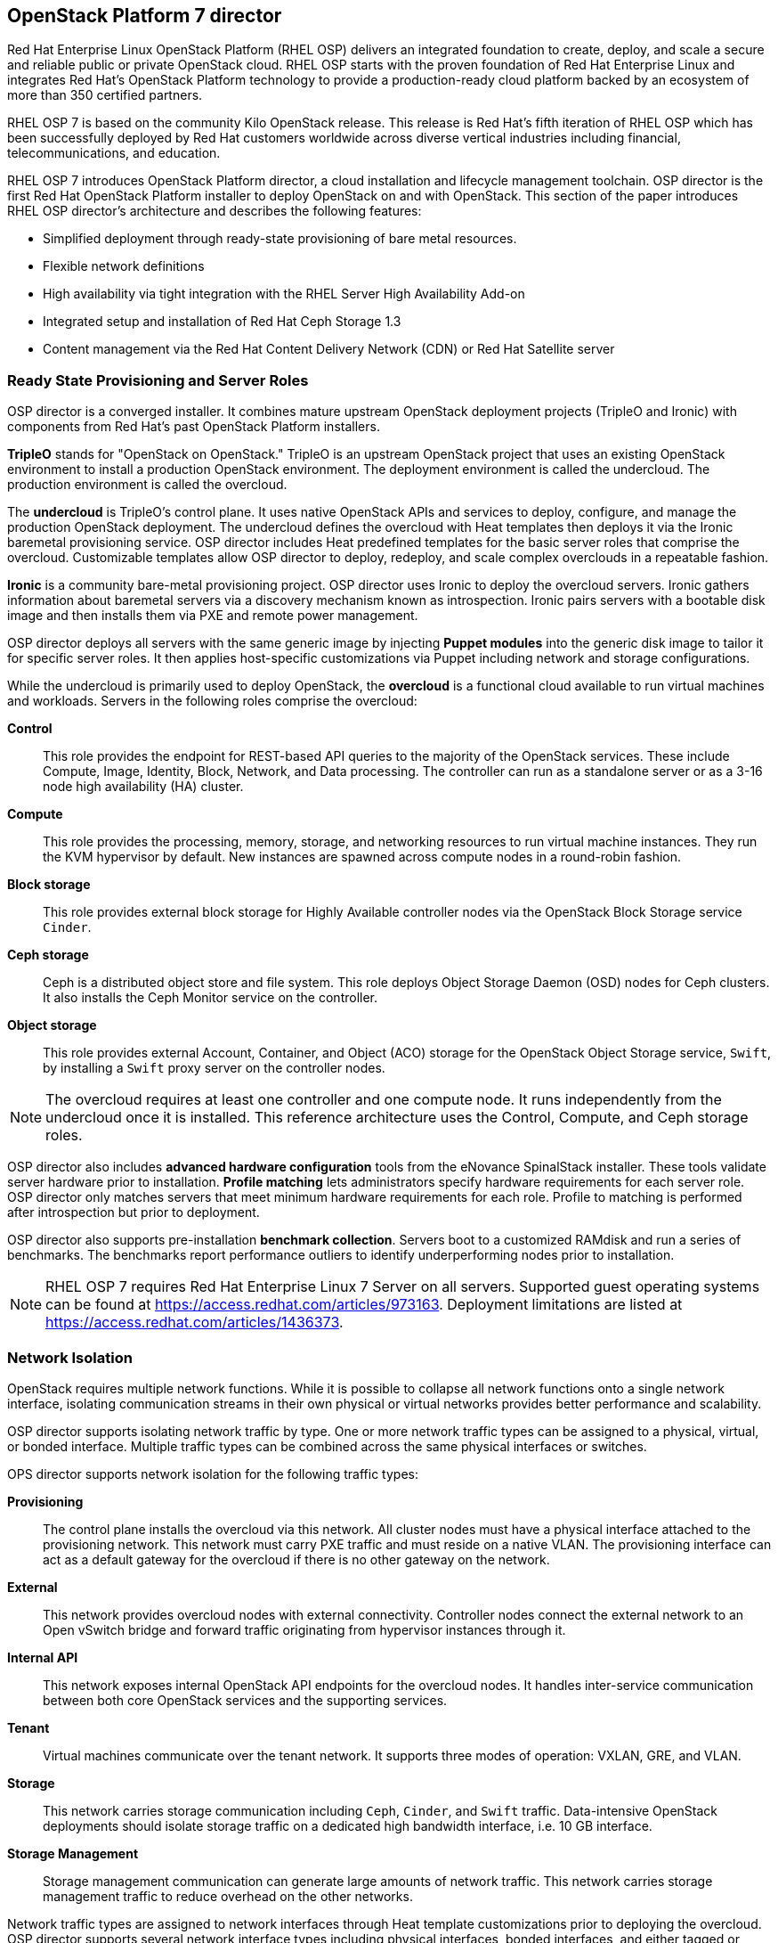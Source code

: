 [chapter 3]
== OpenStack Platform 7 director

Red Hat Enterprise Linux OpenStack Platform (RHEL OSP) delivers an integrated 
foundation to create, deploy, and scale a secure and reliable public or private 
OpenStack cloud. RHEL OSP starts with the proven foundation of Red Hat
Enterprise Linux and integrates Red Hat's OpenStack Platform
technology to provide a production-ready cloud platform backed by an ecosystem 
of more than 350 certified partners.

RHEL OSP 7 is based on the community Kilo OpenStack release. This
release is Red Hat's fifth iteration of RHEL OSP which has been
successfully deployed by Red Hat customers worldwide across diverse
vertical industries including financial, telecommunications, and
education.

RHEL OSP 7 introduces OpenStack Platform director, a cloud installation and
lifecycle management toolchain. OSP director is the first
Red Hat OpenStack Platform installer to deploy OpenStack on and with
OpenStack. This section of the paper introduces RHEL OSP director's architecture
and describes the following features:

* Simplified deployment through ready-state provisioning of bare metal resources.
* Flexible network definitions
* High availability via tight integration with the RHEL Server High
  Availability Add-on
* Integrated setup and installation of Red Hat Ceph Storage 1.3
* Content management via the Red Hat Content Delivery
  Network (CDN) or Red Hat Satellite server

=== Ready State Provisioning and Server Roles
OSP director is a converged installer. It combines mature upstream
OpenStack deployment projects (TripleO and Ironic) with
components from Red Hat's past OpenStack Platform installers.

*TripleO* stands for "OpenStack on OpenStack." TripleO is an upstream
OpenStack project that uses an existing OpenStack environment to install 
a production OpenStack environment. The deployment environment is called 
the undercloud. The production environment is called the overcloud. 

The *undercloud* is TripleO's control plane. It uses native OpenStack APIs 
and services to deploy, configure, and manage the production OpenStack 
deployment. The undercloud defines the overcloud with Heat templates
then deploys it via the Ironic baremetal provisioning service. OSP director 
includes Heat predefined templates for the basic server roles that comprise 
the overcloud. Customizable templates allow OSP director to deploy,
redeploy, and scale complex overclouds in a repeatable fashion.

*Ironic* is a community bare-metal provisioning project. OSP 
director uses Ironic to deploy the overcloud servers. Ironic
gathers information about baremetal servers via a discovery mechanism
known as introspection. Ironic pairs servers with a bootable disk
image and then installs them via PXE and remote power management. 

OSP director deploys all servers with the same generic image by injecting *Puppet modules* into the generic 
disk image to tailor it for specific server roles. It then 
applies host-specific customizations via Puppet including network and 
storage configurations.

While the undercloud is primarily used to deploy OpenStack, the
*overcloud* is a functional cloud available to run virtual machines
and workloads. Servers in the following roles comprise the overcloud:

[[server-roles]]
[glossary]
*Control*::
    This role provides the endpoint for REST-based API queries to the
    majority of the OpenStack services. These include Compute, Image,
    Identity, Block, Network, and Data processing.  The controller can
    run as a standalone server or as a 3-16 node high availability
    (HA) cluster.
*Compute*::
    This role provides the processing, memory, storage, and
    networking resources to run virtual machine instances. They run
    the KVM hypervisor by default. New instances are spawned across
    compute nodes in a round-robin fashion. 
*Block storage*::
    This role provides external block storage for Highly Available controller nodes
    via the OpenStack Block Storage service `Cinder`.
*Ceph storage*::
    Ceph is a distributed object store and file system. This role
    deploys Object Storage Daemon (OSD) nodes for Ceph clusters. It
    also installs the Ceph Monitor service on the controller.
*Object storage*::
    This role provides external Account, Container, and Object
    (ACO) storage for the OpenStack Object Storage service, `Swift`, by installing a `Swift` proxy server on the controller nodes.

NOTE: The overcloud requires at least one controller and one compute
node. It runs independently from the undercloud once it is
installed. This reference architecture uses the Control, Compute, and Ceph
storage roles.

OSP director also includes *advanced hardware configuration* tools
from the eNovance SpinalStack installer. These tools validate server
hardware prior to installation. *Profile matching* lets administrators
specify hardware requirements for each server role. OSP director only
matches servers that meet minimum hardware requirements for each role.
Profile to matching is performed after introspection but prior to deployment.

OSP director also supports pre-installation *benchmark collection*.
Servers boot to a customized RAMdisk and run a series of benchmarks.
The benchmarks report performance outliers to identify underperforming
nodes prior to installation.

NOTE: RHEL OSP 7 requires Red Hat Enterprise Linux 7 Server on all servers.
Supported guest operating systems can be found at
https://access.redhat.com/articles/973163. Deployment limitations are
listed at https://access.redhat.com/articles/1436373.

=== Network Isolation
OpenStack requires multiple network functions. While it is possible to
collapse all network functions onto a single network interface,
isolating communication streams in their own physical or virtual
networks provides better performance and scalability.

OSP director supports isolating network traffic by type. One or more
network traffic types can be assigned to a physical,
virtual, or bonded interface. Multiple traffic types can be combined
across the same physical interfaces or switches.

OPS director supports network isolation for the following traffic
types:

[[traffic-types]]
[glossary]
*Provisioning*::
    The control plane installs the overcloud via this network. All cluster
    nodes must have a physical interface attached to the provisioning network.
    This network must carry PXE traffic and must reside on a native
    VLAN. The provisioning interface can act as a default gateway for
    the overcloud if there is no other gateway on the network.
*External*::
    This network provides overcloud nodes with external connectivity.
    Controller nodes connect the external network to an Open vSwitch
    bridge and forward traffic originating from hypervisor instances through it.
*Internal API*::
    This network exposes internal OpenStack API endpoints for the
    overcloud nodes. It handles inter-service communication between
    both core OpenStack services and the supporting services.
*Tenant*::
    Virtual machines communicate over the tenant network. It supports
    three modes of operation: VXLAN, GRE, and VLAN.
*Storage*::
    This network carries storage communication including `Ceph`, `Cinder`,
    and `Swift` traffic. Data-intensive OpenStack deployments should
    isolate storage traffic on a dedicated high bandwidth interface, i.e. 10 GB interface.
*Storage Management*::
    Storage management communication can generate large amounts of
    network traffic. This network carries storage management traffic
    to reduce overhead on the other networks.

Network traffic types are assigned to network interfaces through Heat template
customizations prior to deploying the overcloud. OSP director supports
several network interface types including physical interfaces, bonded
interfaces, and either tagged or native 802.1Q VLANs.

==== Network Types by Server Role
The previous section discussed <<server-roles, server roles>>. Each
server role requires access to specific types of network traffic. By
default, OSP director collapses all network traffic to the provisioning
interface. This configuration is suitable for evaluation, proof of
concept, and development environments. It is not recommended for
production environments where scaling and performance are primary
concerns.

The network isolation feature allows OSP director to segment network
traffic by particular network types. When using network isolation,
each server role must have access to its required network traffic
types. <<network-topology-table>> summarizes the required network
types by server role.

[[network-topology-diagram]]
.Network topology
image::images/NETWORK.png[align="center", scaledwidth="80%"]

<<network-topology>> depicts the network roles by server type in
this reference architecture.

[[network-topology-table]]
.Network type by server role
[options="header, footer"]
|====
|Role|Network
.2+^.^|Undercloud|External
|Provisioning
.6+^.^|Control|External
|Provisioning
|Storage Mgmt
|Tenant
|Internal API
|Storage
.4+^.^|Compute|Provisioning
|Tenant
|Internal API
|Storage
.4+^.^|Ceph/Block/Object Storage|Provisioning
|Storage Mgmt
|Internal API
|Storage
|====

==== Tenant Network Types
Red Hat OpenStack Platform 7 supports tenant network communication through
the OpenStack Networking (`Neutron`) service. OpenStack Networking supports
overlapping IP address ranges across tenants via the Linux kernel's
network namespace capability. It also supports three default
networking types:

. *VLAN segmentation mode*: Each tenant is assigned a network subnet
  mapped to a 802.1q VLAN on the physical network. This tenant
  networking type requires VLAN-assignment to the appropriate switch
  ports on the physical network.
. *GRE overlay mode*: This mode isolates tenant traffic in virtual
  tunnels to provide Layer 2 network connectivity between virtual
  machine instances on different hypervisors. GRE does not require
  changes to the network switches and supports more unique network IDs
  than VLAN segmentation.
. *VXLAN* is an overlay method similar to GRE. VXLAN combines the ease
  and scalability of GRE with superior performance. It is the default 
  tenant network type used in OSP director deployments.

Although Red Hat certifies third-party network plug-ins, OSP director 
uses the ML2 network plugin with the Open vSwitch driver by default. 

NOTE: OSP director does not deploy Nova networking.

=== High Availability
OSP director's approach to high availability OpenStack leverages Red Hat's
internal expertise with distributed cluster systems. Most of
the technologies discussed in this section are available through the
Red Hat Enterprise Linux Server High Availability Add On. These
technologies are bundled with RHEL OSP 7 to provide cluster services
for production OSP 7 deployments.

==== Cluster Manager and Proxy Server
Two components drive HA for all core and non-core OpenStack
services: the *cluster manager* and the *proxy server*.

The cluster manager is responsible for the startup and recovery of an
inter-related services across a set of physical machines. It tracks
the cluster's internal state across multiple machines. State changes
trigger appropriate responses from the cluster manager to ensure
service availability and data integrity.

Cluster managers offer the following benefits:

. Deterministic recovery of a complex, multi-machine application stack
. State awareness of other cluster machines to co-ordinate service
   startup and failover.
. Shared quorum calculation to determine majority/ TODO: Missing info here?
. Data integrity through fencing. Machines running a non-responsive
   process are isolated to ensure they are not still responding to
   remote requests. Machines are typically fenced via a remotely
   accessible power switch or IPMI controller.
. Automated recovery of failed instances to prevent additional
   load-induced failures.

In OSP's HA model, clients do not directly connect to service
endpoints. Connection requests are routed to service endpoints by a
proxy server.

Benefits of using a proxy server include:

. Connections are load balanced across service endpoints
. Service requests can be monitored in a central location
. Cluster nodes can be added or removed without interrupting service

OSP director uses *`HAproxy`* and *`Pacemaker`* to manage HA services and load
balance connection requests. With the exception of `RabbitMQ` and
`Galera`, HAproxy distributes connection requests to active nodes in a
round-robin fashion. `Galera` and `RabbitMQ` use persistent options to
ensure requests go only to active and/or synched nodes. `Pacemaker`
checks service health at 1 second intervals. Timeout settings vary by
service. 

The combination of `Pacemaker` and `HAproxy`:

* Detects and recovers machine and application failures
* Starts and stops OpenStack services in the correct order
* Responds to cluster failures with appropriate actions including
  resource failover and machine restart and fencing
* Provides a thoroughly tested code base that has been used in
  production clusters across a variety of use cases

The following services deployed by OSP director do not use the proxy
server:

. `RabbitMQ`
. `memcached`
. `mongodb`

Individual cluster services are discussed in the following section.

NOTE: OSP director uses `Pacemaker` and `HAproxy` for clustering. Red Hat
also supports manually deployed OSP 7 clustered with `keepalived` and
`HAproxy`. Manual installation is beyond the scope of this document.

==== Cluster models: Segregated versus Collapsed

Cluster services can be deployed across cluster nodes in
different combinations. The two primary approaches are _segregated_ and 
_collapsed_.

*Segregated* clusters run each service on dedicated clusters of three
or more nodes. Components are isolated and can be scaled individually.
Each service has its own virtual IP address. Segregating services
offers flexibility in service placement. Multiple services can be run
on the same physical nodes, or, in an extreme case, each service can
run on its own dedicated hardware.

<<segregated-cluster,This diagram>> depicts OpenStack service deployed
in a segregated cluster model. Red Hat supports OSP 7 services
deployed in a segregated model but it is beyond the scope of this
document.

*Collapsed* clusters run every service and component on the same set of
three or more nodes. Cluster services share the same virtual IP
address set. Collapsed services require fewer physical machines and
are simpler to implement and manage. 

Previous Red Hat OpenStack Platform installers deployed segregated
clusters. OSP director deploys overclouds as collapsed clusters. All
controller nodes run the same services. Service endpoints are bound to 
the same set of virtual IP addresses. The undercloud is not clustered.

<<collapsed-cluster, This diagram>> depicts OSP director's default
approach to deploying collapsed HA OpenStack services.

NOTE: Segregated and collapsed are the dominant approaches to
implementing HA clusters but hybrid approaches are also possible.
Segregate one or more components expected to cause a bottleneck into
individual clusters. Collapse the remainder. Deploying a mixed cluster
is beyond the scope of this document.

[[segregated-cluster]]
.Segregated cluster
image::images/HA_SEGREGATED.png[align="center", scaledwidth="80%"]

==== Cluster Services and Quorum
Each clustered service operates in one of the following modes:

* *Active/active*: Requests are load balanced between multiple
  cluster nodes running the same services. Traffic intended for failed
  nodes is sent to the remaining nodes.
* *Active/passive*: A redundant copy of a running service is brought
  online when the primary node fails.
* *Hot Standby*: Connections are only routed to one of several active
  service endpoints. New connections are routed to a standby
  endpoint if the primary service endpoint fails.
* *Mixed*: Mixed has one of two meanings: services within a group run
  in different modes, or the service runs active/active but is used as
  active/passive. Mixed services are explained individually.
* *Single*: Each node runs an independent cluster manager that only
  monitors its local service. 

A cluster *quorum* is the majority node set when a failure splits the
cluster into two or more partitions. In this situation the majority 
fences the minority to ensure both sides are not running the same 
services -- a so-called "split brain" situation. *Fencing* is the
process of isolating a failed machine -- typically via remote power
control or networked switches -- by powering it off. This is necessary
to ensure data integrity.

NOTE: Although OSP director supports up to 16 cluster nodes, Red Hat
recommends an odd number of cluster members to help ensure quorum during
cluster communication failure. OSP director requires a minimum of three
active cluster members to achieve quorum.

==== Cluster Modes for Core Services
This section of the paper describes OSP director's default cluster mode for each
OpenStack service.

[[collapsed-cluster]]
.Collapsed cluster
image::images/HA_COLLAPSED.png[align="center", scaledwidth="80%"]

The following table lists service mode by service.

.Service description
[options="header, footer"]
|====
|Service|Mode|Description
|*Ceilometer*|Active/active|Measures usage of core OpenStack
components. It is used within Heat to trigger application autoscaling.
|*Cinder*|Mixed|Provides persistent block storage to virtual
machines. All services are active/active except `cinder-volume` runs
active/passive to prevent a potential
https://bugzilla.redhat.com/show_bug.cgi?id=1193229[race condition].
|*Glance*|Active/active|Discovers, catalogs, and retrieves virtual
machine images.
|*Horizon*|Active/active|Web management interface runs via `httpd` in
active/active mode.
|*Keystone*|Active/active|Common OpenStack authentication system runs
in `httpd`.
|*Neutron server*|Active/active|Neutron allows users to define and join
networks on demand.
|*Neutron agents*|Active/active/Support Layer 2 and 3 communication
plus  numerous virtual networking technologies including `ml2` and `open vswitch`.
|*Nova*|Active/active|Provides compute capabilities to deploy and run
virtual machine instances.
|*Swift proxy server*|Active/active|Routes data requests to the
appropriate `swift` ACO server.
|====

==== Cluster Modes for Supporting Services

The following tables lists the cluster mode for the non-core OpenStack
services.

.Supporting service description
[options="header, footer"]
|====
|Service|Mode|Description
|*Replicated state database*|Active/passive|`Galera` replicates databases
to decrease client latency and prevent lost transactions. `Galera` runs
in active/active mode but connections are only sent to one active node
at a time to avoid lock contention.
|*Database cache*|Hot standby|Memory caching system. `HAproxy` does not
manage `memcached` connections because replicated access is still
experimental.
|*Message bus*|Active/active|`AMQP` message bus coordinates job
execution and ensures reliable delivery. Not handled by `HAproxy`.
Clients have a full list of `RabbitMQ` hosts.
|*NoSQL database*|Active/active|NoSQL database `mongodb` supports
`Ceilometer` and `Heat`. Not managed by `HAproxy`. `Ceilometer` servers have a
full list of `mongodb` hosts.
|====

==== Compute Node and Swift ACO Clustering
Red Hat OpenStack Platform director installs compute nodes and `Swift`
storage servers as single-node clusters in order to monitor their
health and that of the services running on them.

In the event that a compute node fails, `Pacemaker` restarts compute
node services in the following order:

1. `neutron-ovs-agent`
2. `ceilometer-compute`
3. `nova-compute`

In the event that a `Swift` ACO node fails, `Pacemaker` restarts `Swift`
services in the following order:

1. `swift-fs`
2. `swift-object`
3. `swift-container`
4. `swift-account`

If a service fails to start, the node where the service is running
will be fenced in order to guarantee data integrity.

=== Ceph Storage Integration
Red Hat Ceph is a distributed data object store designed for
performance, reliability, and scalability. OSP 7 director can deploy
an integrated Ceph cluster in the overcloud. The integrated Ceph
cluster acts as a storage virtualization layer for `Glance` images,
`Cinder` volumes, and `Nova` ephemeral storage. The
<<ceph-integration,Ceph integration graphic>> depicts OSP 7 director
Ceph cluster integration from a high level.

The Ceph cluster consists of two types of daemons: Ceph OSD and Ceph
Monitor. The *Ceph OSD Daemon* stores data in pools striped across one
or more disks. Ceph OSDs also replicate, rebalance, and recover data,
and report data usage.

The *Ceph Monitor* maintains a master copy of the Ceph storage map and
the current state of the storage cluster. Ceph clients consult the
Ceph monitor to receive the latest copy of the storage map then
communicate directly with the primary data-owning OSD.

[[ceph-integration]]
.Ceph Integration
image::images/CEPH.png[align="center", scaledwidth="80%"]

OSP director can install a Ceph cluster with one or more OSD servers.
By default the OSD server will use free space on its primary disk for
the OSD storage device. Additional OSDs can be configured through
Puppet customization prior to deploying the overcloud. Ceph
performance scales with the number of OSD disks. The Ceph monitor is
installed on the controller nodes whenever a Ceph storage role is
deployed in the overcloud.

This reference architecture includes a 4-node Ceph cluster. Each node
has 10 OSD disks (40 total). The OSDs in the reference architecture
store Glance images, host Cinder volumes, and provide ephemeral
storage for the deployed instances.

Consult
https://access.redhat.com/documentation/en/red-hat-ceph-storage/version-1.3/red-hat-ceph-storage-13-red-hat-ceph-architecture/red-hat-ceph-architecture[Ceph
documentation] for more information on Ceph 1.3.

Consult this https://access.redhat.com/articles/1370143[reference
architecture] for more information about running Ceph with OpenStack
Platform.

<<<
